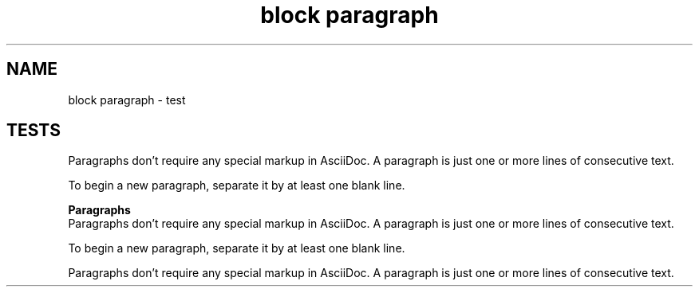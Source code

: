 .TH "block paragraph" 1
." URL portability
.de URL
\\$2 \(laURL: \\$1 \(ra\\$3
..
.if \n[.g] .mso www.tmac
." Bug fix
.ie \n\(.g .ds Aq \(aq
.el       .ds Aq '
." Disable hiphenation
.nh
." Disable justification
.ad l
.SH "NAME"
block paragraph \- test
.SH "TESTS"
." .basic
.sp
Paragraphs don\(cqt require any special markup in AsciiDoc.
A paragraph is just one or more lines of consecutive text.
.sp
To begin a new paragraph, separate it by at least one blank line.

." .with_title
.B Paragraphs
.br
Paragraphs don\(cqt require any special markup in AsciiDoc.
A paragraph is just one or more lines of consecutive text.

.sp
To begin a new paragraph, separate it by at least one blank line.

." .with_id_and_role
.sp
Paragraphs don\(cqt require any special markup in AsciiDoc.
A paragraph is just one or more lines of consecutive text.
